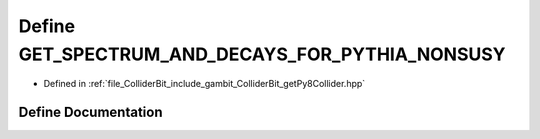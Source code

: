 .. _exhale_define_getPy8Collider_8hpp_1a2f6d61a7f55b5aacd99e3668147b7920:

Define GET_SPECTRUM_AND_DECAYS_FOR_PYTHIA_NONSUSY
=================================================

- Defined in :ref:`file_ColliderBit_include_gambit_ColliderBit_getPy8Collider.hpp`


Define Documentation
--------------------


.. doxygendefine:: GET_SPECTRUM_AND_DECAYS_FOR_PYTHIA_NONSUSY
   :project: GAMBIT